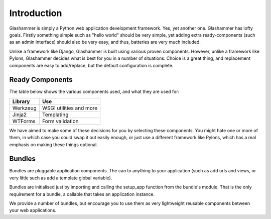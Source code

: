 Introduction
============

Glashammer is simply a Python web application development framework. Yes, yet
another one. Glashammer has lofty goals. Firstly something simple such as "hello
world" should be very simple, yet adding extra ready-components (such as an
admin interface) should also be very easy, and thus, batteries are very much
included.

Unlike a framework like Django, Glashammer is built using various proven
components. However, unlike a framework like Pylons, Glashammer decides what is
best for you in a number of situations. Choice is a great thing, and replacement
components are easy to add/replace, but the default configuration is complete.


Ready Components
----------------

The table below shows the various components used, and what they are used for:

+------------+--------------------------+
|  Library   | Use                      |
+============+==========================+
| Werkzeug   | WSGI utilities and more  |
+------------+--------------------------+
| Jinja2     | Templating               |
+------------+--------------------------+
| WTForms    | Form validation          |
+------------+--------------------------+

We have aimed to make some of these decisions for you by selecting these
components. You might hate one or more of them, in which case you could swap it out
easily enough, or just use a different framework like Pylons, which has a real
emphasis on making these things optional.


Bundles
-------

Bundles are pluggable application components. The can to anything to your
application (such as add urls and views, or very little such as add a
template global variable).

Bundles are initialised just by importing and calling the setup_app function
from the bundle's module. That is the only requirement for a bundle, a
callable that takes an application instance.

We provide a number of bundles, but encourage you to use them as very
lightweight reusable components between your web applications.

